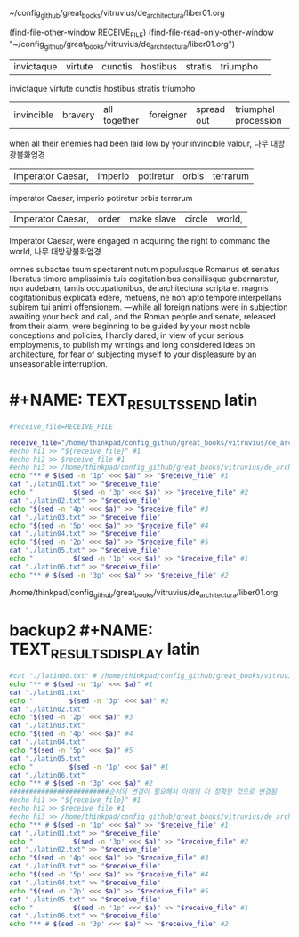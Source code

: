 

#+NAME: RECEIVE_FILE
#+BEGIN_TEXT sh :note "이것이 $comment로 입력되는 것이다."
~/config_github/great_books/vitruvius/de_architectura/liber01.org
#+END_TEXT

(find-file-other-window RECEIVE_FILE)
(find-file-read-only-other-window "~/config_github/great_books/vitruvius/de_architectura/liber01.org")

#+BEGIN_TEXT sh :note "이것을 폼으로 두어서 참조할 것."
| invictaque | virtute |    cunctis   | hostibus  |   stratis  | triumpho             | 
invictaque virtute cunctis hostibus stratis triumpho
| invincible | bravery | all together | foreigner | spread out | triumphal procession |
when all their enemies had been laid low by your invincible valour, 
나무 대방광불화엄경
#+END_TEXT


#+NAME: EXCERPTED_TEXT
#+BEGIN_TEXT sh :note "이것이 실제로 바로 저장되는 것이 입력되는 것이다."
| imperator Caesar, | imperio | potiretur  | orbis  | terrarum |
imperator Caesar, imperio potiretur orbis terrarum
| Imperator Caesar, | order   | make slave | circle |  world,  |
Imperator Caesar, were engaged in acquiring the right to command the world,
나무 대방광불화엄경
#+END_TEXT

   omnes subactae tuum spectarent nutum populusque Romanus et senatus liberatus timore amplissimis tuis cogitationibus consiliisque gubernaretur, non audebam, tantis occupationibus, de architectura scripta et magnis cogitationibus explicata edere, metuens, ne non apto tempore interpellans subirem tui animi offensionem.
   —while all foreign nations were in subjection awaiting your beck and call, and the Roman people and senate, released from their alarm, were beginning to be guided by your most noble conceptions and policies, I hardly dared, in view of your serious employments, to publish my writings and long considered ideas on architecture, for fear of subjecting myself to your displeasure by an unseasonable interruption.


#+CALL: TEXT_RESULTS_DISPLAY()

#+RESULTS:

* #+NAME: TEXT_RESULTS_SEND latin
#+NAME: TEXT_RESULTS_SEND
#+BEGIN_SRC sh :results raw :var a=EXCERPTED_TEXT 
#receive_file=RECEIVE_FILE

receive_file="/home/thinkpad/config_github/great_books/vitruvius/de_architectura/liber01.org"
#echo hi1 >> "${receive_file}" #1
#echo hi2 >> $receive_file #1
#echo hi3 >> /home/thinkpad/config_github/great_books/vitruvius/de_architectura/liber01.org
echo "** # $(sed -n '1p' <<< $a)" >> "$receive_file" #1
cat "./latin01.txt" >> "$receive_file"
echo "          $(sed -n '3p' <<< $a)" >> "$receive_file" #2
cat "./latin02.txt" >> "$receive_file"
echo "$(sed -n '4p' <<< $a)" >> "$receive_file" #3
cat "./latin03.txt" >> "$receive_file"
echo "$(sed -n '5p' <<< $a)" >> "$receive_file" #4
cat "./latin04.txt" >> "$receive_file"
echo "$(sed -n '2p' <<< $a)" >> "$receive_file" #5
cat "./latin05.txt" >> "$receive_file"
echo "          $(sed -n '1p' <<< $a)" >> "$receive_file" #1
cat "./latin06.txt" >> "$receive_file"
echo "** # $(sed -n '3p' <<< $a)" >> "$receive_file" #2
#+END_SRC

#+RESULTS: TEXT_RESULTS_SEND
/home/thinkpad/config_github/great_books/vitruvius/de_architectura/liber01.org


#+RESULTS:


* backup2 #+NAME: TEXT_RESULTS_DISPLAY latin
#+NAME: TEXT_RESULTS_DISPLAY
#+BEGIN_SRC sh :results raw :var a=EXCERPTED_TEXT
#cat "./latin00.txt" # /home/thinkpad/config_github/great_books/vitruvius/de_architectura/form/
echo "** # $(sed -n '1p' <<< $a)" #1
cat "./latin01.txt"
echo "         $(sed -n '3p' <<< $a)" #2
cat "./latin02.txt"
echo "$(sed -n '2p' <<< $a)" #3
cat "./latin03.txt"
echo "$(sed -n '4p' <<< $a)" #4
cat "./latin04.txt"
echo "$(sed -n '5p' <<< $a)" #5
cat "./latin05.txt"
echo "         $(sed -n '1p' <<< $a)" #1
cat "./latin06.txt"
echo "** # $(sed -n '3p' <<< $a)" #2
#########################순서의 변경이 필요해서 아래의 더 정확한 것으로 변경됨
#echo hi1 >> "${receive_file}" #1
#echo hi2 >> $receive_file #1
#echo hi3 >> /home/thinkpad/config_github/great_books/vitruvius/de_architectura/liber01.org
echo "** # $(sed -n '1p' <<< $a)" >> "$receive_file" #1
cat "./latin01.txt" >> "$receive_file"
echo "          $(sed -n '3p' <<< $a)" >> "$receive_file" #2
cat "./latin02.txt" >> "$receive_file"
echo "$(sed -n '4p' <<< $a)" >> "$receive_file" #3
cat "./latin03.txt" >> "$receive_file"
echo "$(sed -n '5p' <<< $a)" >> "$receive_file" #4
cat "./latin04.txt" >> "$receive_file"
echo "$(sed -n '2p' <<< $a)" >> "$receive_file" #5
cat "./latin05.txt" >> "$receive_file"
echo "          $(sed -n '1p' <<< $a)" >> "$receive_file" #1
cat "./latin06.txt" >> "$receive_file"
echo "** # $(sed -n '3p' <<< $a)" >> "$receive_file" #2
#+END_SRC

#+RESULTS:
